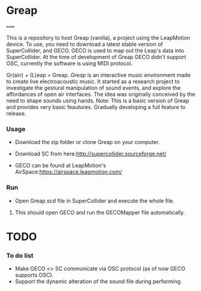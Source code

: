 * Greap
=====

This is a repository to host Greap (vanilla), a project using the LeapMotion device.
To use, you need to download a latest stable version of SuperCollider, and GECO.
GECO is used to map out the Leap's data into SuperCollider. At the time of development of Greap GECO didn't support OSC, currently the software is using MIDI protocol.

Gr(ain) + (L)eap = Greap. /Greap/ is an interactive music environment made to create live electroacoustic music. It started as a research project to investigate the gestural manipulation of sound events, and explore the affordances of open air interfaces. The idea was originally conceived by the need to shape sounds using hands.
Note: This is a basic version of Greap and  provides very basic feautures. Gradually developing a full feature to release.

*** Usage
- Download the zip folder or clone Greap on your computer.
- Download SC from here:http://supercollider.sourceforge.net/

- GECO can be found at LeapMotion's AirSpace:https://airspace.leapmotion.com/

*** Run
- Open Greap.scd file in SuperCollider and execute the whole file.
******** This should open GECO and run the GECOMapper file automatically.

* TODO
*** To do list
- Make GECO <> SC communicate via OSC protocol (as of now GECO supports OSC).
- Support the dynamic alteration of the sound file during performing.

